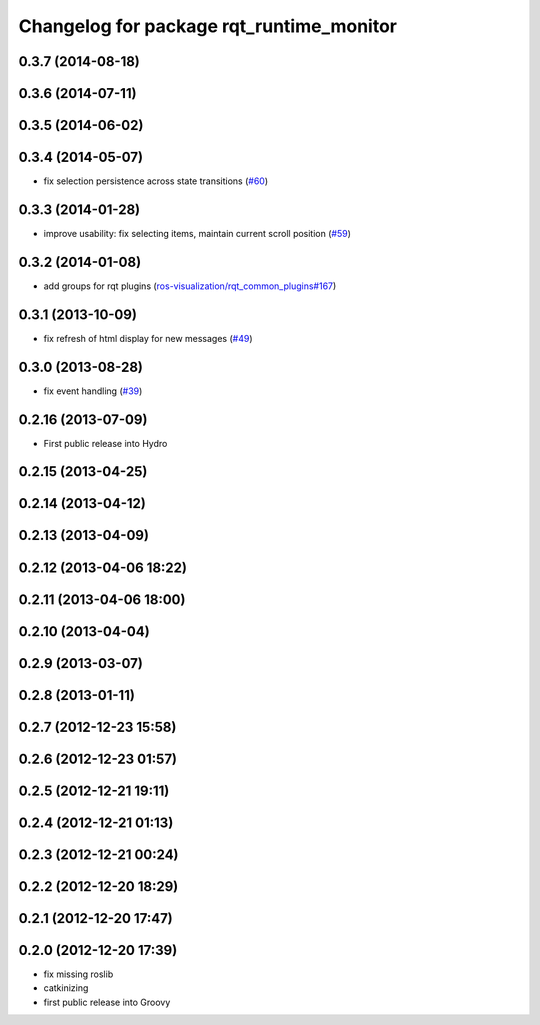 ^^^^^^^^^^^^^^^^^^^^^^^^^^^^^^^^^^^^^^^^^
Changelog for package rqt_runtime_monitor
^^^^^^^^^^^^^^^^^^^^^^^^^^^^^^^^^^^^^^^^^

0.3.7 (2014-08-18)
------------------

0.3.6 (2014-07-11)
------------------

0.3.5 (2014-06-02)
------------------

0.3.4 (2014-05-07)
------------------
* fix selection persistence across state transitions (`#60 <https://github.com/ros-visualization/rqt_robot_plugins/pull/60>`_)

0.3.3 (2014-01-28)
------------------
* improve usability: fix selecting items, maintain current scroll position (`#59 <https://github.com/ros-visualization/rqt_robot_plugins/issues/59>`_)

0.3.2 (2014-01-08)
------------------
* add groups for rqt plugins (`ros-visualization/rqt_common_plugins#167 <https://github.com/ros-visualization/rqt_common_plugins/issues/167>`_)

0.3.1 (2013-10-09)
------------------
* fix refresh of html display for new messages (`#49 <https://github.com/ros-visualization/rqt_robot_plugins/issues/49>`_)

0.3.0 (2013-08-28)
------------------
* fix event handling (`#39 <https://github.com/ros-visualization/rqt_robot_plugins/issues/39>`_)

0.2.16 (2013-07-09)
-------------------
* First public release into Hydro

0.2.15 (2013-04-25)
-------------------

0.2.14 (2013-04-12)
-------------------

0.2.13 (2013-04-09)
-------------------

0.2.12 (2013-04-06 18:22)
-------------------------

0.2.11 (2013-04-06 18:00)
-------------------------

0.2.10 (2013-04-04)
-------------------

0.2.9 (2013-03-07)
------------------

0.2.8 (2013-01-11)
------------------

0.2.7 (2012-12-23 15:58)
------------------------

0.2.6 (2012-12-23 01:57)
------------------------

0.2.5 (2012-12-21 19:11)
------------------------

0.2.4 (2012-12-21 01:13)
------------------------

0.2.3 (2012-12-21 00:24)
------------------------

0.2.2 (2012-12-20 18:29)
------------------------

0.2.1 (2012-12-20 17:47)
------------------------

0.2.0 (2012-12-20 17:39)
------------------------
* fix missing roslib
* catkinizing
* first public release into Groovy
